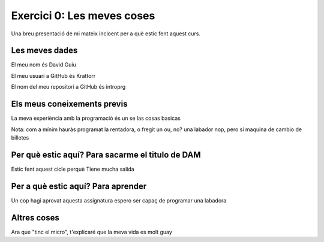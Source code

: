 ###########################
Exercici 0: Les meves coses
###########################

Una breu presentació de mi mateix incloent per a què estic fent aquest curs.

Les meves dades
===============

El meu nom és David Guiu

El meu usuari a GitHub és Krattorr

El nom del meu repositori a GitHub és  introprg

Els meus coneixements previs
============================

La meva experiència amb la programació és un se las cosas basicas 

Nota: com a mínim hauràs programat la rentadora, o fregit un ou, no? una labador nop, pero si maquina de cambio de billetes

Per què estic aquí? Para sacarme el titulo de DAM
===================

Estic fent aquest cicle perquè Tiene mucha salida 

Per a què estic aquí? Para aprender
=====================

Un cop hagi aprovat aquesta assignatura espero ser capaç de programar una labadora

Altres coses
============

Ara que "tinc el micro", t'explicaré que la meva vida es molt guay
